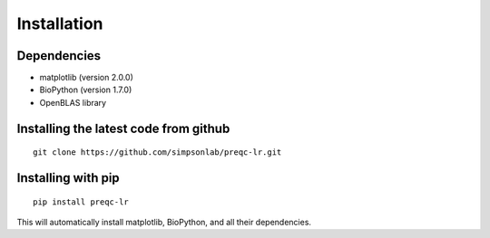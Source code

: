 .. _installation.rst

Installation
================

Dependencies
--------------

* matplotlib (version 2.0.0)
* BioPython (version 1.7.0)
* OpenBLAS library

Installing the latest code from github
----------------------------------------
::

    git clone https://github.com/simpsonlab/preqc-lr.git


Installing with pip
-----------------------
::

    pip install preqc-lr

This will automatically install matplotlib, BioPython, and all their dependencies.
